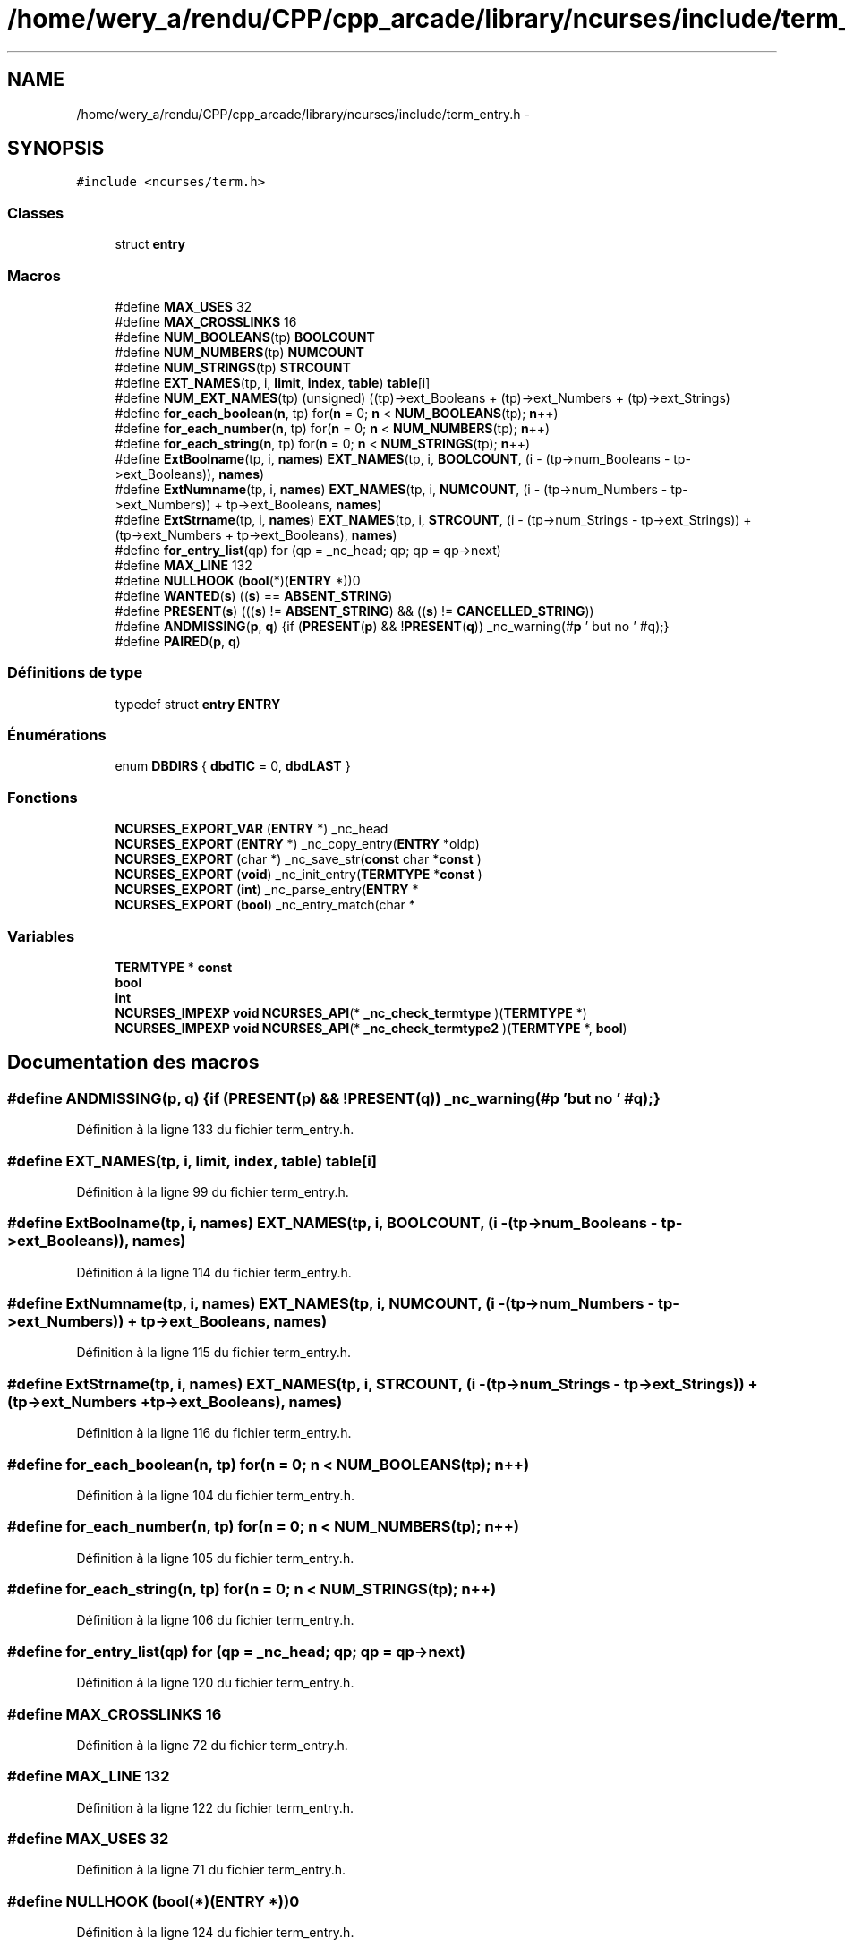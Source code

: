 .TH "/home/wery_a/rendu/CPP/cpp_arcade/library/ncurses/include/term_entry.h" 3 "Mercredi 30 Mars 2016" "Version 1" "Arcade" \" -*- nroff -*-
.ad l
.nh
.SH NAME
/home/wery_a/rendu/CPP/cpp_arcade/library/ncurses/include/term_entry.h \- 
.SH SYNOPSIS
.br
.PP
\fC#include <ncurses/term\&.h>\fP
.br

.SS "Classes"

.in +1c
.ti -1c
.RI "struct \fBentry\fP"
.br
.in -1c
.SS "Macros"

.in +1c
.ti -1c
.RI "#define \fBMAX_USES\fP   32"
.br
.ti -1c
.RI "#define \fBMAX_CROSSLINKS\fP   16"
.br
.ti -1c
.RI "#define \fBNUM_BOOLEANS\fP(tp)   \fBBOOLCOUNT\fP"
.br
.ti -1c
.RI "#define \fBNUM_NUMBERS\fP(tp)   \fBNUMCOUNT\fP"
.br
.ti -1c
.RI "#define \fBNUM_STRINGS\fP(tp)   \fBSTRCOUNT\fP"
.br
.ti -1c
.RI "#define \fBEXT_NAMES\fP(tp,  i,  \fBlimit\fP,  \fBindex\fP,  \fBtable\fP)   \fBtable\fP[i]"
.br
.ti -1c
.RI "#define \fBNUM_EXT_NAMES\fP(tp)   (unsigned) ((tp)\->ext_Booleans + (tp)\->ext_Numbers + (tp)\->ext_Strings)"
.br
.ti -1c
.RI "#define \fBfor_each_boolean\fP(\fBn\fP,  tp)   for(\fBn\fP = 0; \fBn\fP < \fBNUM_BOOLEANS\fP(tp); \fBn\fP++)"
.br
.ti -1c
.RI "#define \fBfor_each_number\fP(\fBn\fP,  tp)   for(\fBn\fP = 0; \fBn\fP < \fBNUM_NUMBERS\fP(tp);  \fBn\fP++)"
.br
.ti -1c
.RI "#define \fBfor_each_string\fP(\fBn\fP,  tp)   for(\fBn\fP = 0; \fBn\fP < \fBNUM_STRINGS\fP(tp);  \fBn\fP++)"
.br
.ti -1c
.RI "#define \fBExtBoolname\fP(tp,  i,  \fBnames\fP)   \fBEXT_NAMES\fP(tp, i, \fBBOOLCOUNT\fP, (i \- (tp\->num_Booleans \- tp\->ext_Booleans)), \fBnames\fP)"
.br
.ti -1c
.RI "#define \fBExtNumname\fP(tp,  i,  \fBnames\fP)   \fBEXT_NAMES\fP(tp, i, \fBNUMCOUNT\fP, (i \- (tp\->num_Numbers \- tp\->ext_Numbers)) + tp\->ext_Booleans, \fBnames\fP)"
.br
.ti -1c
.RI "#define \fBExtStrname\fP(tp,  i,  \fBnames\fP)   \fBEXT_NAMES\fP(tp, i, \fBSTRCOUNT\fP, (i \- (tp\->num_Strings \- tp\->ext_Strings)) + (tp\->ext_Numbers + tp\->ext_Booleans), \fBnames\fP)"
.br
.ti -1c
.RI "#define \fBfor_entry_list\fP(qp)   for (qp = _nc_head; qp; qp = qp\->next)"
.br
.ti -1c
.RI "#define \fBMAX_LINE\fP   132"
.br
.ti -1c
.RI "#define \fBNULLHOOK\fP   (\fBbool\fP(*)(\fBENTRY\fP *))0"
.br
.ti -1c
.RI "#define \fBWANTED\fP(\fBs\fP)   ((\fBs\fP) == \fBABSENT_STRING\fP)"
.br
.ti -1c
.RI "#define \fBPRESENT\fP(\fBs\fP)   (((\fBs\fP) != \fBABSENT_STRING\fP) && ((\fBs\fP) != \fBCANCELLED_STRING\fP))"
.br
.ti -1c
.RI "#define \fBANDMISSING\fP(\fBp\fP,  \fBq\fP)   {if (\fBPRESENT\fP(\fBp\fP) && !\fBPRESENT\fP(\fBq\fP)) _nc_warning(#\fBp\fP ' but no ' #q);}"
.br
.ti -1c
.RI "#define \fBPAIRED\fP(\fBp\fP,  \fBq\fP)"
.br
.in -1c
.SS "Définitions de type"

.in +1c
.ti -1c
.RI "typedef struct \fBentry\fP \fBENTRY\fP"
.br
.in -1c
.SS "Énumérations"

.in +1c
.ti -1c
.RI "enum \fBDBDIRS\fP { \fBdbdTIC\fP = 0, \fBdbdLAST\fP }"
.br
.in -1c
.SS "Fonctions"

.in +1c
.ti -1c
.RI "\fBNCURSES_EXPORT_VAR\fP (\fBENTRY\fP *) _nc_head"
.br
.ti -1c
.RI "\fBNCURSES_EXPORT\fP (\fBENTRY\fP *) _nc_copy_entry(\fBENTRY\fP *oldp)"
.br
.ti -1c
.RI "\fBNCURSES_EXPORT\fP (char *) _nc_save_str(\fBconst\fP char *\fBconst\fP )"
.br
.ti -1c
.RI "\fBNCURSES_EXPORT\fP (\fBvoid\fP) _nc_init_entry(\fBTERMTYPE\fP *\fBconst\fP )"
.br
.ti -1c
.RI "\fBNCURSES_EXPORT\fP (\fBint\fP) _nc_parse_entry(\fBENTRY\fP *"
.br
.ti -1c
.RI "\fBNCURSES_EXPORT\fP (\fBbool\fP) _nc_entry_match(char *"
.br
.in -1c
.SS "Variables"

.in +1c
.ti -1c
.RI "\fBTERMTYPE\fP * \fBconst\fP"
.br
.ti -1c
.RI "\fBbool\fP"
.br
.ti -1c
.RI "\fBint\fP"
.br
.ti -1c
.RI "\fBNCURSES_IMPEXP\fP \fBvoid\fP \fBNCURSES_API\fP(* \fB_nc_check_termtype\fP )(\fBTERMTYPE\fP *)"
.br
.ti -1c
.RI "\fBNCURSES_IMPEXP\fP \fBvoid\fP \fBNCURSES_API\fP(* \fB_nc_check_termtype2\fP )(\fBTERMTYPE\fP *, \fBbool\fP)"
.br
.in -1c
.SH "Documentation des macros"
.PP 
.SS "#define ANDMISSING(\fBp\fP, \fBq\fP)   {if (\fBPRESENT\fP(\fBp\fP) && !\fBPRESENT\fP(\fBq\fP)) _nc_warning(#\fBp\fP ' but no ' #q);}"

.PP
Définition à la ligne 133 du fichier term_entry\&.h\&.
.SS "#define EXT_NAMES(tp, i, \fBlimit\fP, \fBindex\fP, \fBtable\fP)   \fBtable\fP[i]"

.PP
Définition à la ligne 99 du fichier term_entry\&.h\&.
.SS "#define ExtBoolname(tp, i, \fBnames\fP)   \fBEXT_NAMES\fP(tp, i, \fBBOOLCOUNT\fP, (i \- (tp\->num_Booleans \- tp\->ext_Booleans)), \fBnames\fP)"

.PP
Définition à la ligne 114 du fichier term_entry\&.h\&.
.SS "#define ExtNumname(tp, i, \fBnames\fP)   \fBEXT_NAMES\fP(tp, i, \fBNUMCOUNT\fP, (i \- (tp\->num_Numbers \- tp\->ext_Numbers)) + tp\->ext_Booleans, \fBnames\fP)"

.PP
Définition à la ligne 115 du fichier term_entry\&.h\&.
.SS "#define ExtStrname(tp, i, \fBnames\fP)   \fBEXT_NAMES\fP(tp, i, \fBSTRCOUNT\fP, (i \- (tp\->num_Strings \- tp\->ext_Strings)) + (tp\->ext_Numbers + tp\->ext_Booleans), \fBnames\fP)"

.PP
Définition à la ligne 116 du fichier term_entry\&.h\&.
.SS "#define for_each_boolean(\fBn\fP, tp)   for(\fBn\fP = 0; \fBn\fP < \fBNUM_BOOLEANS\fP(tp); \fBn\fP++)"

.PP
Définition à la ligne 104 du fichier term_entry\&.h\&.
.SS "#define for_each_number(\fBn\fP, tp)   for(\fBn\fP = 0; \fBn\fP < \fBNUM_NUMBERS\fP(tp);  \fBn\fP++)"

.PP
Définition à la ligne 105 du fichier term_entry\&.h\&.
.SS "#define for_each_string(\fBn\fP, tp)   for(\fBn\fP = 0; \fBn\fP < \fBNUM_STRINGS\fP(tp);  \fBn\fP++)"

.PP
Définition à la ligne 106 du fichier term_entry\&.h\&.
.SS "#define for_entry_list(qp)   for (qp = _nc_head; qp; qp = qp\->next)"

.PP
Définition à la ligne 120 du fichier term_entry\&.h\&.
.SS "#define MAX_CROSSLINKS   16"

.PP
Définition à la ligne 72 du fichier term_entry\&.h\&.
.SS "#define MAX_LINE   132"

.PP
Définition à la ligne 122 du fichier term_entry\&.h\&.
.SS "#define MAX_USES   32"

.PP
Définition à la ligne 71 du fichier term_entry\&.h\&.
.SS "#define NULLHOOK   (\fBbool\fP(*)(\fBENTRY\fP *))0"

.PP
Définition à la ligne 124 du fichier term_entry\&.h\&.
.SS "#define NUM_BOOLEANS(tp)   \fBBOOLCOUNT\fP"

.PP
Définition à la ligne 96 du fichier term_entry\&.h\&.
.SS "#define NUM_EXT_NAMES(tp)   (unsigned) ((tp)\->ext_Booleans + (tp)\->ext_Numbers + (tp)\->ext_Strings)"

.PP
Définition à la ligne 102 du fichier term_entry\&.h\&.
.SS "#define NUM_NUMBERS(tp)   \fBNUMCOUNT\fP"

.PP
Définition à la ligne 97 du fichier term_entry\&.h\&.
.SS "#define NUM_STRINGS(tp)   \fBSTRCOUNT\fP"

.PP
Définition à la ligne 98 du fichier term_entry\&.h\&.
.SS "#define PAIRED(\fBp\fP, \fBq\fP)"
\fBValeur :\fP
.PP
.nf
{ \
        if (PRESENT(q) && !PRESENT(p)) \
            _nc_warning(#q " but no " #p); \
        if (PRESENT(p) && !PRESENT(q)) \
            _nc_warning(#p " but no " #q); \
        }
.fi
.PP
Définition à la ligne 136 du fichier term_entry\&.h\&.
.SS "#define PRESENT(\fBs\fP)   (((\fBs\fP) != \fBABSENT_STRING\fP) && ((\fBs\fP) != \fBCANCELLED_STRING\fP))"

.PP
Définition à la ligne 131 du fichier term_entry\&.h\&.
.SS "#define WANTED(\fBs\fP)   ((\fBs\fP) == \fBABSENT_STRING\fP)"

.PP
Définition à la ligne 130 du fichier term_entry\&.h\&.
.SH "Documentation des définitions de type"
.PP 
.SS "char \fBbool\fP \fBENTRY\fP"

.PP
Définition à la ligne 177 du fichier term_entry\&.h\&.
.SH "Documentation du type de l'énumération"
.PP 
.SS "enum \fBDBDIRS\fP"

.PP
\fBValeurs énumérées\fP
.in +1c
.TP
\fB\fIdbdTIC \fP\fP
.TP
\fB\fIdbdLAST \fP\fP
.PP
Définition à la ligne 54 du fichier term_entry\&.h\&.
.SH "Documentation des fonctions"
.PP 
.SS "NCURSES_EXPORT (\fBENTRY\fP *)"

.SS "NCURSES_EXPORT (char *) const"

.SS "NCURSES_EXPORT (\fBvoid\fP) const"

.SS "NCURSES_EXPORT (\fBint\fP)"

.SS "NCURSES_EXPORT (\fBbool\fP)"

.SS "NCURSES_EXPORT_VAR (\fBENTRY\fP *)"

.SH "Documentation des variables"
.PP 
.SS "\fBNCURSES_IMPEXP\fP \fBvoid\fP \fBNCURSES_API\fP(* _nc_check_termtype) (\fBTERMTYPE\fP *)"

.SS "\fBNCURSES_IMPEXP\fP \fBvoid\fP \fBNCURSES_API\fP(* _nc_check_termtype2) (\fBTERMTYPE\fP *, \fBbool\fP)"

.SS "bool"

.PP
Définition à la ligne 149 du fichier term_entry\&.h\&.
.SS "\fBTERMTYPE\fP* const"

.PP
Définition à la ligne 148 du fichier term_entry\&.h\&.
.SS "char int"

.PP
Définition à la ligne 169 du fichier term_entry\&.h\&.
.SH "Auteur"
.PP 
Généré automatiquement par Doxygen pour Arcade à partir du code source\&.
